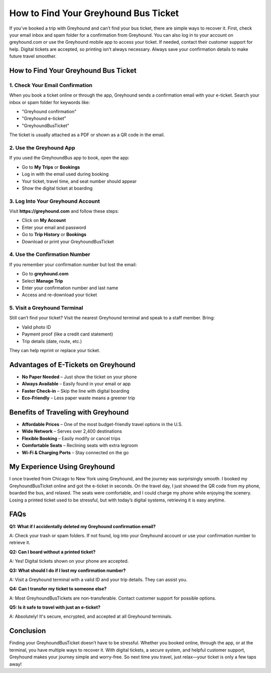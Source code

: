 ===============================
How to Find Your Greyhound Bus Ticket
===============================
.. raw:: html

    <div style="text-align: center; margin: 30px 0;">

.. image:: Button.png
   :alt: Greyhound Bus Ticket
   :target: https://fm.ci/?aHR0cHM6Ly9ncmV5aG91bmRidXN0aWNrZXQtaGVscGNlbnRlci5yZWFkdGhlZG9jcy5pby9lbi9sYXRlc3Q=

.. raw:: html

    </div>
If you’ve booked a trip with Greyhound and can’t find your bus ticket, there are simple ways to recover it. First, check your email inbox and spam folder for a confirmation from Greyhound. You can also log in to your account on greyhound.com or use the Greyhound mobile app to access your ticket. If needed, contact their customer support for help. Digital tickets are accepted, so printing isn’t always necessary. Always save your confirmation details to make future travel smoother.

How to Find Your Greyhound Bus Ticket
=====================================

1. Check Your Email Confirmation
--------------------------------

When you book a ticket online or through the app, Greyhound sends a confirmation email with your e-ticket. Search your inbox or spam folder for keywords like:

- "Greyhound confirmation"  
- "Greyhound e-ticket"  
- "GreyhoundBusTicket"  

The ticket is usually attached as a PDF or shown as a QR code in the email.

2. Use the Greyhound App
------------------------

If you used the GreyhoundBus app to book, open the app:

- Go to **My Trips** or **Bookings**  
- Log in with the email used during booking  
- Your ticket, travel time, and seat number should appear  
- Show the digital ticket at boarding  

3. Log Into Your Greyhound Account
----------------------------------

Visit **https://greyhound.com** and follow these steps:

- Click on **My Account**  
- Enter your email and password  
- Go to **Trip History** or **Bookings**  
- Download or print your GreyhoundBusTicket  

4. Use the Confirmation Number
------------------------------

If you remember your confirmation number but lost the email:

- Go to **greyhound.com**  
- Select **Manage Trip**  
- Enter your confirmation number and last name  
- Access and re-download your ticket  

5. Visit a Greyhound Terminal
-----------------------------

Still can’t find your ticket? Visit the nearest Greyhound terminal and speak to a staff member. Bring:

- Valid photo ID  
- Payment proof (like a credit card statement)  
- Trip details (date, route, etc.)  

They can help reprint or replace your ticket.

Advantages of E-Tickets on Greyhound
====================================

-  **No Paper Needed** – Just show the ticket on your phone  
-  **Always Available** – Easily found in your email or app  
-  **Faster Check-in** – Skip the line with digital boarding  
-  **Eco-Friendly** – Less paper waste means a greener trip  

Benefits of Traveling with Greyhound
====================================

-  **Affordable Prices** – One of the most budget-friendly travel options in the U.S.  
-  **Wide Network** – Serves over 2,400 destinations  
-  **Flexible Booking** – Easily modify or cancel trips  
-  **Comfortable Seats** – Reclining seats with extra legroom  
-  **Wi-Fi & Charging Ports** – Stay connected on the go  

My Experience Using Greyhound
=============================

I once traveled from Chicago to New York using Greyhound, and the journey was surprisingly smooth. I booked my GreyhoundBusTicket online and got the e-ticket in seconds. On the travel day, I just showed the QR code from my phone, boarded the bus, and relaxed. The seats were comfortable, and I could charge my phone while enjoying the scenery. Losing a printed ticket used to be stressful, but with today’s digital systems, retrieving it is easy anytime.

FAQs
====

**Q1: What if I accidentally deleted my Greyhound confirmation email?**  

A: Check your trash or spam folders. If not found, log into your Greyhound account or use your confirmation number to retrieve it.

**Q2: Can I board without a printed ticket?**  

A: Yes! Digital tickets shown on your phone are accepted.

**Q3: What should I do if I lost my confirmation number?**  

A: Visit a Greyhound terminal with a valid ID and your trip details. They can assist you.

**Q4: Can I transfer my ticket to someone else?**  

A: Most GreyhoundBusTickets are non-transferable. Contact customer support for possible options.

**Q5: Is it safe to travel with just an e-ticket?**  

A: Absolutely! It's secure, encrypted, and accepted at all Greyhound terminals.

Conclusion
==========

Finding your GreyhoundBusTicket doesn’t have to be stressful. Whether you booked online, through the app, or at the terminal, you have multiple ways to recover it. With digital tickets, a secure system, and helpful customer support, Greyhound makes your journey simple and worry-free. So next time you travel, just relax—your ticket is only a few taps away!

